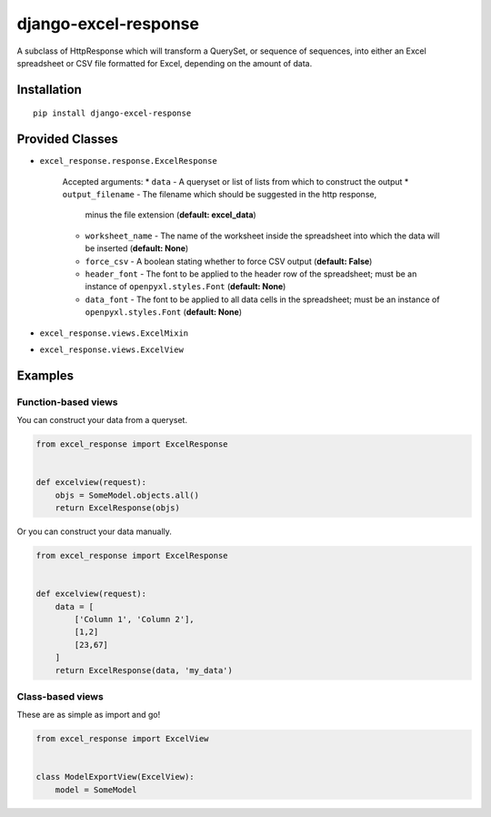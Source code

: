 =====================
django-excel-response
=====================
.. image:: https://img.shields.io/pypi/v/django-excel-response.svg
   :target: https://pypi.python.org/pypi/django-excel-response
   :alt: Latest Version

.. image:: https://travis-ci.org/tarkatronic/django-excel-response.svg?branch=master
   :target: https://travis-ci.org/tarkatronic/django-excel-response
   :alt: Test/build status

.. image:: https://codecov.io/gh/tarkatronic/django-excel-response/branch/master/graph/badge.svg
   :target: https://codecov.io/gh/tarkatronic/django-excel-response
   :alt: Code coverage


A subclass of HttpResponse which will transform a QuerySet,
or sequence of sequences, into either an Excel spreadsheet or
CSV file formatted for Excel, depending on the amount of data.

Installation
============

::

    pip install django-excel-response

Provided Classes
================

* ``excel_response.response.ExcelResponse``

    Accepted arguments:
    * ``data`` - A queryset or list of lists from which to construct the output
    * ``output_filename`` - The filename which should be suggested in the http response,
      minus the file extension (**default: excel_data**)
    * ``worksheet_name`` - The name of the worksheet inside the spreadsheet into which
      the data will be inserted (**default: None**)
    * ``force_csv`` - A boolean stating whether to force CSV output (**default: False**)
    * ``header_font`` - The font to be applied to the header row of the spreadsheet;
      must be an instance of ``openpyxl.styles.Font`` (**default: None**)
    * ``data_font`` - The font to be applied to all data cells in the spreadsheet;
      must be an instance of ``openpyxl.styles.Font`` (**default: None**)

* ``excel_response.views.ExcelMixin``
* ``excel_response.views.ExcelView``

Examples
========

Function-based views
--------------------

You can construct your data from a queryset.

.. code-block:: python

    from excel_response import ExcelResponse


    def excelview(request):
        objs = SomeModel.objects.all()
        return ExcelResponse(objs)


Or you can construct your data manually.

.. code-block:: python

    from excel_response import ExcelResponse


    def excelview(request):
        data = [
            ['Column 1', 'Column 2'],
            [1,2]
            [23,67]
        ]
        return ExcelResponse(data, 'my_data')

Class-based views
-----------------

These are as simple as import and go!

.. code-block:: python

    from excel_response import ExcelView


    class ModelExportView(ExcelView):
        model = SomeModel
